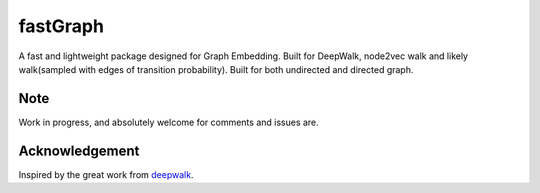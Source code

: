 ===========
fastGraph
===========

A fast and lightweight package designed for Graph Embedding.
Built for DeepWalk, node2vec walk and likely walk(sampled with edges of transition probability).
Built for both undirected and directed graph. 


Note
-------
Work in progress, and absolutely welcome for comments and issues are.


Acknowledgement
-------
Inspired by the great work from deepwalk_.

.. _deepwalk: https://github.com/phanein/deepwalk

